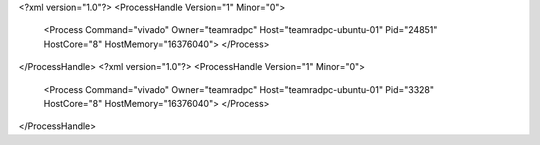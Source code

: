<?xml version="1.0"?>
<ProcessHandle Version="1" Minor="0">
    <Process Command="vivado" Owner="teamradpc" Host="teamradpc-ubuntu-01" Pid="24851" HostCore="8" HostMemory="16376040">
    </Process>
</ProcessHandle>
<?xml version="1.0"?>
<ProcessHandle Version="1" Minor="0">
    <Process Command="vivado" Owner="teamradpc" Host="teamradpc-ubuntu-01" Pid="3328" HostCore="8" HostMemory="16376040">
    </Process>
</ProcessHandle>
